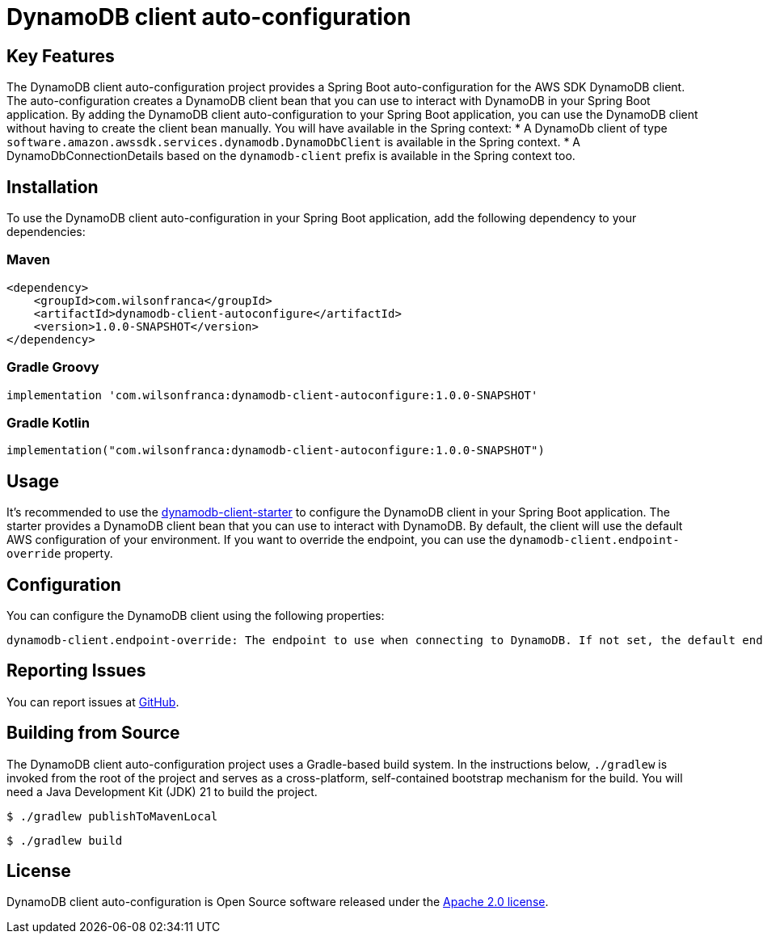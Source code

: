= DynamoDB client auto-configuration

:github: https://github.com/wilsonrf/dynamodb-client-autoconfigure
:starterGithubRepo: https://github.com/wilsonrf/dynamodb-client-starter
== Key Features
The DynamoDB client auto-configuration project provides a Spring Boot auto-configuration for the AWS SDK DynamoDB client. The auto-configuration creates a DynamoDB client bean that you can use to interact with DynamoDB in your Spring Boot application.
By adding the DynamoDB client auto-configuration to your Spring Boot application, you can use the DynamoDB client without having to create the client bean manually.
You will have available in the Spring context:
    * A DynamoDb client of type `software.amazon.awssdk.services.dynamodb.DynamoDbClient` is available in the Spring context.
    * A DynamoDbConnectionDetails based on the `dynamodb-client` prefix is available in the Spring context too.


== Installation
To use the DynamoDB client auto-configuration in your Spring Boot application, add the following dependency to your dependencies:

=== Maven
[source,xml]
----
<dependency>
    <groupId>com.wilsonfranca</groupId>
    <artifactId>dynamodb-client-autoconfigure</artifactId>
    <version>1.0.0-SNAPSHOT</version>
</dependency>
----
=== Gradle Groovy
[source,groovy]
----
implementation 'com.wilsonfranca:dynamodb-client-autoconfigure:1.0.0-SNAPSHOT'
----
=== Gradle Kotlin
[source,kotlin]
----
implementation("com.wilsonfranca:dynamodb-client-autoconfigure:1.0.0-SNAPSHOT")
----

== Usage

It's recommended to use the {starterGithubRepo}[dynamodb-client-starter] to configure the DynamoDB client in your Spring Boot application. The starter provides a DynamoDB client bean that you can use to interact with DynamoDB.
By default, the client will use the default AWS configuration of your environment. If you want to override the endpoint, you can use the `dynamodb-client.endpoint-override` property.

== Configuration
You can configure the DynamoDB client using the following properties:
[source,properties]
----
dynamodb-client.endpoint-override: The endpoint to use when connecting to DynamoDB. If not set, the default endpoint is used.
----
== Reporting Issues
You can report issues at {github}/issues[GitHub].

== Building from Source

The DynamoDB client auto-configuration project uses a Gradle-based build system. In the instructions below, `./gradlew` is invoked from the root of the project and serves as a cross-platform, self-contained bootstrap mechanism for the build.
You will need a Java Development Kit (JDK) 21 to build the project.
[source,shell]
----
$ ./gradlew publishToMavenLocal
----

[source,shell]
----
$ ./gradlew build
----

== License

DynamoDB client auto-configuration is Open Source software released under the https://www.apache.org/licenses/LICENSE-2.0.html[Apache 2.0 license].